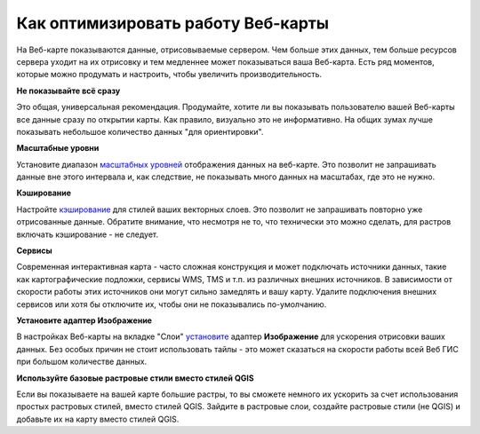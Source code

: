 .. sectionauthor:: Роман Гайнуллов <roman.gainullov@nextgis.ru>

.. _ngcom_webmap_optimize:

Как оптимизировать работу Веб-карты
===================================

На Веб-карте показываются данные, отрисовываемые сервером. Чем больше этих данных, тем больше ресурсов сервера уходит на их отрисовку и тем медленнее может показываться ваша Веб-карта. Есть ряд моментов, которые можно продумать и настроить, чтобы увеличить производительность.

**Не показывайте всё сразу**

Это общая, универсальная рекомендация. Продумайте, хотите ли вы показывать пользователю вашей Веб-карты все данные сразу по открытии карты. Как правило, визуально это не информативно. На общих зумах лучше показывать небольшое количество данных "для ориентировки".

**Масштабные уровни**

Установите диапазон `масштабных уровней <https://docs.nextgis.ru/docs_ngweb/source/webmaps_admin.html?highlight=%D0%BC%D0%B0%D1%81%D1%88%D1%82%D0%B0%D0%B1#admin-webmap-create-layers>`_ отображения данных на веб-карте.
Это позволит не запрашивать данные вне этого интервала и, как следствие, не показывать много данных на масштабах, где это не нужно.

**Кэширование**

Настройте `кэширование <https://docs.nextgis.ru/docs_ngweb/source/mapstyles.html#ngw-create-tile-cache>`_ для стилей ваших векторных слоев.
Это позволит не запрашивать повторно уже отрисованные данные. Обратите внимание, что несмотря не то, что технически это можно сделать, для растров включать кэширование - не следует.

**Сервисы**

Современная интерактивная карта - часто сложная конструкция и может подключать источники данных, такие как картографические подложки, сервисы WMS, TMS и т.п. из различных внешних источников. В зависимости от скорости работы этих источников они могут сильно замедлять и вашу карту. Удалите подключения внешних сервисов или хотя бы отключите их, чтобы они не показывались по-умолчанию.

**Установите адаптер Изображение**

В настройках Веб-карты на вкладке "Слои" `установите <https://docs.nextgis.ru/docs_ngweb/source/webmaps_admin.html?highlight=%D0%B0%D0%B4%D0%B0%D0%BF%D1%82%D0%B5%D1%80#admin-webmap-create-layers>`_ адаптер **Изображение** для ускорения отрисовки ваших данных. Без особых причин не стоит использовать тайлы - это может сказаться на скорости работы всей Веб ГИС при большом количестве данных.

**Используйте базовые растровые стили вместо стилей QGIS**

Если вы показываете на вашей карте большие растры, то вы сможете немного их ускорить за счет использования простых растровых стилей, вместо стилей QGIS. Зайдите в растровые слои, создайте растровые стили (не QGIS) и добавьте их на карту вместо стилей QGIS.
